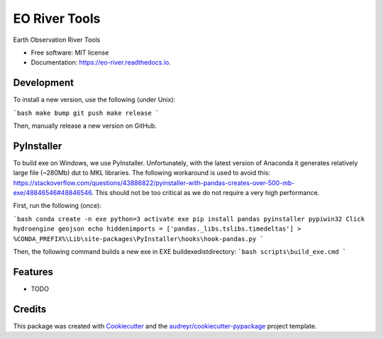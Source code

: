 ==============
EO River Tools
==============


.. image:: https://img.shields.io/pypi/v/eo-river.svg
        :target: https://pypi.python.org/pypi/eo-river

.. image:: https://img.shields.io/travis/openearth/eo-river.svg
        :target: https://travis-ci.org/openearth/eo-river

.. image:: https://readthedocs.org/projects/eo-river/badge/?version=latest
        :target: https://eo-river.readthedocs.io/en/latest/?badge=latest
        :alt: Documentation Status




Earth Observation River Tools


* Free software: MIT license
* Documentation: https://eo-river.readthedocs.io.

Development
-----------

To install a new version, use the following (under Unix):

```bash
make bump
git push
make release
```

Then, manually release a new version on GitHub.

PyInstaller
-----------

To build exe on Windows, we use PyInstaller. Unfortunately, with the latest version of Anaconda it generates relatively large file (~280Mb) dut to MKL libraries.
The following workaround is used to avoid this: https://stackoverflow.com/questions/43886822/pyinstaller-with-pandas-creates-over-500-mb-exe/48846546#48846546.
This should not be too critical as we do not require a very high performance.

First, run the following (once):

```bash
conda create -n exe python=3
activate exe
pip install pandas pyinstaller pypiwin32 Click hydroengine geojson
echo hiddenimports = ['pandas._libs.tslibs.timedeltas'] > %CONDA_PREFIX%\Lib\site-packages\PyInstaller\hooks\hook-pandas.py
```
   
Then, the following command builds a new exe in EXE build\exe\dist\ directory:
```bash
scripts\build_exe.cmd
```


Features
--------

* TODO

Credits
-------

This package was created with Cookiecutter_ and the `audreyr/cookiecutter-pypackage`_ project template.

.. _Cookiecutter: https://github.com/audreyr/cookiecutter
.. _`audreyr/cookiecutter-pypackage`: https://github.com/audreyr/cookiecutter-pypackage
